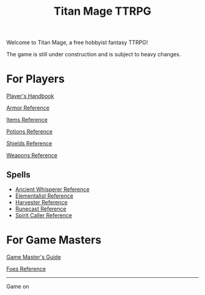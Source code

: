 #+Title: Titan Mage TTRPG
#+OPTIONS: toc:nil

Welcome to Titan Mage, a free hobbyist fantasy TTRPG!

The game is still under construction and is subject to heavy changes.

* For Players

[[./handbook.org][Player's Handbook]]

[[./armor.html][Armor Reference]]

[[./items.html][Items Reference]]

[[./potions.html][Potions Reference]]

[[./shields.html][Shields Reference]]

[[./weapons.html][Weapons Reference]]

** Spells

- [[./ancient-whisperer-spells.html][Ancient Whisperer Reference]]
- [[./elementalist-spells.html][Elementalist Reference]]
- [[./harvester-spells.html][Harvester Reference]]
- [[./runecast-spells.html][Runecast Reference]]
- [[./spirit-caller-spells.html][Spirit Caller Reference]]

* For Game Masters

[[./gm-guide.org][Game Master's Guide]]

[[./foes.html][Foes Reference]]

-----

#+begin_cw
Game on
#+end_cw
